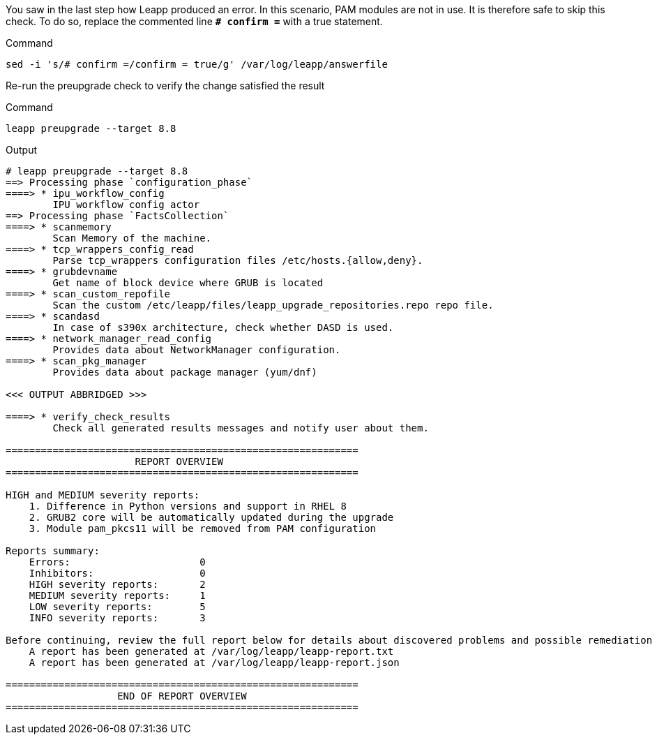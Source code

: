 You saw in the last step how Leapp produced an error. In this scenario,
PAM modules are not in use. It is therefore safe to skip this check. To
do so, replace the commented line *`+# confirm =+`* with a true statement.

.Command
[source,bash,subs="+macros,+attributes",role=execute]
----
sed -i 's/# confirm =/confirm = true/g' /var/log/leapp/answerfile
----

Re-run the preupgrade check to verify the change satisfied the result

.Command
[source,bash,subs="+macros,+attributes",role=execute]
----
leapp preupgrade --target 8.8
----

.Output
[source,text]
----
# leapp preupgrade --target 8.8
==> Processing phase `configuration_phase`
====> * ipu_workflow_config
        IPU workflow config actor
==> Processing phase `FactsCollection`
====> * scanmemory
        Scan Memory of the machine.
====> * tcp_wrappers_config_read
        Parse tcp_wrappers configuration files /etc/hosts.{allow,deny}.
====> * grubdevname
        Get name of block device where GRUB is located
====> * scan_custom_repofile
        Scan the custom /etc/leapp/files/leapp_upgrade_repositories.repo repo file.
====> * scandasd
        In case of s390x architecture, check whether DASD is used.
====> * network_manager_read_config
        Provides data about NetworkManager configuration.
====> * scan_pkg_manager
        Provides data about package manager (yum/dnf)

<<< OUTPUT ABBRIDGED >>>

====> * verify_check_results
        Check all generated results messages and notify user about them.

============================================================
                      REPORT OVERVIEW
============================================================

HIGH and MEDIUM severity reports:
    1. Difference in Python versions and support in RHEL 8
    2. GRUB2 core will be automatically updated during the upgrade
    3. Module pam_pkcs11 will be removed from PAM configuration

Reports summary:
    Errors:                      0
    Inhibitors:                  0
    HIGH severity reports:       2
    MEDIUM severity reports:     1
    LOW severity reports:        5
    INFO severity reports:       3

Before continuing, review the full report below for details about discovered problems and possible remediation instructions:
    A report has been generated at /var/log/leapp/leapp-report.txt
    A report has been generated at /var/log/leapp/leapp-report.json

============================================================
                   END OF REPORT OVERVIEW
============================================================
----

